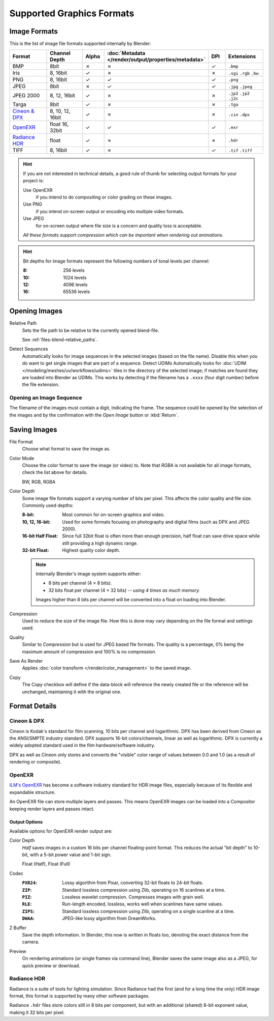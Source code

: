 .. _bpy.types.Image:
.. _bpy.ops.image:
.. _files-media-image_formats:

**************************
Supported Graphics Formats
**************************

Image Formats
=============

This is the list of image file formats supported internally by Blender:

.. |tick|  unicode:: U+2713
.. |cross| unicode:: U+2717

.. list-table::
   :header-rows: 1
   :class: valign
   :widths: 25 25 10 10 10 20

   * - Format
     - Channel Depth
     - Alpha
     - :doc:`Metadata </render/output/properties/metadata>`
     - DPI
     - Extensions
   * - BMP
     - 8bit
     - |cross|
     - |cross|
     - |tick|
     - ``.bmp``
   * - Iris
     - 8, 16bit
     - |tick|
     - |cross|
     - |cross|
     - ``.sgi`` ``.rgb`` ``.bw``
   * - PNG
     - 8, 16bit
     - |tick|
     - |tick|
     - |tick|
     - ``.png``
   * - JPEG
     - 8bit
     - |cross|
     - |tick|
     - |tick|
     - ``.jpg`` ``.jpeg``
   * - JPEG 2000
     - 8, 12, 16bit
     - |tick|
     - |cross|
     - |cross|
     - ``.jp2`` ``.jp2`` ``.j2c``
   * - Targa
     - 8bit
     - |tick|
     - |cross|
     - |cross|
     - ``.tga``
   * - `Cineon & DPX`_
     - 8, 10, 12, 16bit
     - |tick|
     - |cross|
     - |cross|
     - ``.cin`` ``.dpx``
   * - `OpenEXR`_
     - float 16, 32bit
     - |tick|
     - |tick|
     - |tick|
     - ``.exr``
   * - `Radiance HDR`_
     - float
     - |tick|
     - |cross|
     - |cross|
     - ``.hdr``
   * - TIFF
     - 8, 16bit
     - |tick|
     - |cross|
     - |tick|
     - ``.tif`` ``.tiff``

.. hint::

   If you are not interested in technical details,
   a good rule of thumb for selecting output formats for your project is:

   Use OpenEXR
      if you intend to do compositing or color grading on these images.
   Use PNG
      if you intend on-screen output or encoding into multiple video formats.
   Use JPEG
      for on-screen output where file size is a concern and quality loss is acceptable.

   *All these formats support compression which can be important when rendering out animations.*

.. hint::

   Bit depths for image formats represent the following numbers of tonal levels per channel:

   :8: 256 levels
   :10: 1024 levels
   :12: 4096 levels
   :16: 65536 levels


Opening Images
==============

Relative Path
   Sets the file path to be relative to the currently opened blend-file.

   See :ref:`files-blend-relative_paths`.
Detect Sequences
   Automatically looks for image sequences in the selected images (based on the file name).
   Disable this when you do want to get single images that are part of a sequence.
   Detect UDIMs
   Automatically looks for :doc:`UDIM </modeling/meshes/uv/workflows/udims>`
   tiles in the directory of the selected image; if matches are found they are loaded into Blender as UDIMs.
   This works by detecting if the filename has a ``.xxxx`` (four digit number) before the file extension.


.. _image-formats-open-sequence:

Opening an Image Sequence
-------------------------

The filename of the images must contain a digit, indicating the frame.
The sequence could be opened by the selection of the images and
by the confirmation with the *Open Image* button or :kbd:`Return`.

.. (alt) To load image sequence in any of the supported image
   file formats, first click on the first frame and then Accept.
   Then change the Source to Image Sequence, and enter the ending frame number of this sequence.


.. _bpy.types.ImageFormatSettings:

Saving Images
=============

File Format
   Choose what format to save the image as.
Color Mode
   Choose the color format to save the image (or video) to.
   Note that *RGBA* is not available for all image formats, check the list above for details.

   BW, RGB, RGBA
Color Depth
   Some image file formats support a varying number of bits per pixel.
   This affects the color quality and file size. Commonly used depths:

   :8-bit:
      Most common for on-screen graphics and video.
   :10, 12, 16-bit:
      Used for some formats focusing on photography and digital films
      (such as DPX and JPEG 2000).
   :16-bit Half Float:
      Since full 32bit float is often more than enough precision,
      half float can save drive space while still providing a high dynamic range.
   :32-bit Float:
      Highest quality color depth.

   .. note::

      Internally Blender's image system supports either:

      - 8 bits per channel (4 × 8 bits).
      - 32 bits float per channel (4 × 32 bits) -- *using 4 times as much memory.*

      Images higher than 8 bits per channel will be converted into a float on loading into Blender.
Compression
   Used to reduce the size of the image file.
   How this is done may vary depending on the file format and settings used.
Quality
   Similar to *Compression* but is used for JPEG based file formats.
   The quality is a percentage, 0% being the maximum amount of compression and 100% is no compression.
Save As Render
   Applies :doc:`color transform </render/color_management>` to the saved image.
Copy
   The Copy checkbox will define if the data-block will reference the newly created file
   or the reference will be unchanged, maintaining it with the original one.


Format Details
==============

Cineon & DPX
------------

Cineon is Kodak's standard for film scanning, 10 bits per channel and logarithmic.
DPX has been derived from Cineon as the ANSI/SMPTE industry standard.
DPX supports 16-bit colors/channels, linear as well as logarithmic.
DPX is currently a widely adopted standard used in the film hardware/software industry.

DPX as well as Cineon only stores and converts the "visible" color range of values between 0.0
and 1.0 (as a result of rendering or composite).


OpenEXR
-------

`ILM's OpenEXR <https://www.openexr.com/>`__ has become a software industry standard
for HDR image files, especially because of its flexible and expandable structure.

An OpenEXR file can store multiple layers and passes.
This means OpenEXR images can be loaded into a Compositor keeping render layers and passes intact.


Output Options
^^^^^^^^^^^^^^

Available options for OpenEXR render output are:

Color Depth
   *Half* saves images in a custom 16 bits per channel floating-point format.
   This reduces the actual "bit depth" to 10-bit, with a 5-bit power value and 1-bit sign.

   Float (Half), Float (Full)
Codec
   :``PXR24``:
      Lossy algorithm from Pixar, converting 32-bit floats to 24-bit floats.
   :``ZIP``:
      Standard lossless compression using Zlib, operating on 16 scanlines at a time.
   :``PIZ``:
      Lossless wavelet compression. Compresses images with grain well.
   :``RLE``:
      Run-length encoded, lossless, works well when scanlines have same values.
   :``ZIPS``:
      Standard lossless compression using Zlib, operating on a single scanline at a time.
   :``DWAA``:
      JPEG-like lossy algorithm from DreamWorks.
Z Buffer
   Save the depth information.
   In Blender, this now is written in floats too,
   denoting the exact distance from the camera.
Preview
   On rendering animations (or single frames via command line),
   Blender saves the same image also as a JPEG, for quick preview or download.


Radiance HDR
------------

Radiance is a suite of tools for lighting simulation.
Since Radiance had the first (and for a long time the only) HDR image format,
this format is supported by many other software packages.

Radiance ``.hdr`` files store colors still in 8 bits per component,
but with an additional (shared) 8-bit exponent value, making it 32 bits per pixel.
